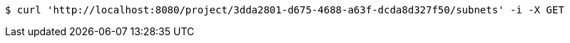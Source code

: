 [source,bash]
----
$ curl 'http://localhost:8080/project/3dda2801-d675-4688-a63f-dcda8d327f50/subnets' -i -X GET
----